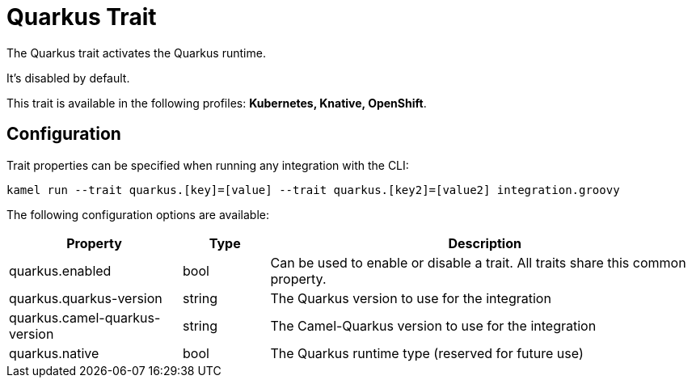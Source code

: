 = Quarkus Trait

// Start of autogenerated code - DO NOT EDIT! (description)
The Quarkus trait activates the Quarkus runtime.

It's disabled by default.


This trait is available in the following profiles: **Kubernetes, Knative, OpenShift**.

// End of autogenerated code - DO NOT EDIT! (description)
// Start of autogenerated code - DO NOT EDIT! (configuration)
== Configuration

Trait properties can be specified when running any integration with the CLI:
```
kamel run --trait quarkus.[key]=[value] --trait quarkus.[key2]=[value2] integration.groovy
```
The following configuration options are available:

[cols="2,1,5a"]
|===
|Property | Type | Description

| quarkus.enabled
| bool
| Can be used to enable or disable a trait. All traits share this common property.

| quarkus.quarkus-version
| string
| The Quarkus version to use for the integration

| quarkus.camel-quarkus-version
| string
| The Camel-Quarkus version to use for the integration

| quarkus.native
| bool
| The Quarkus runtime type (reserved for future use)

|===

// End of autogenerated code - DO NOT EDIT! (configuration)
